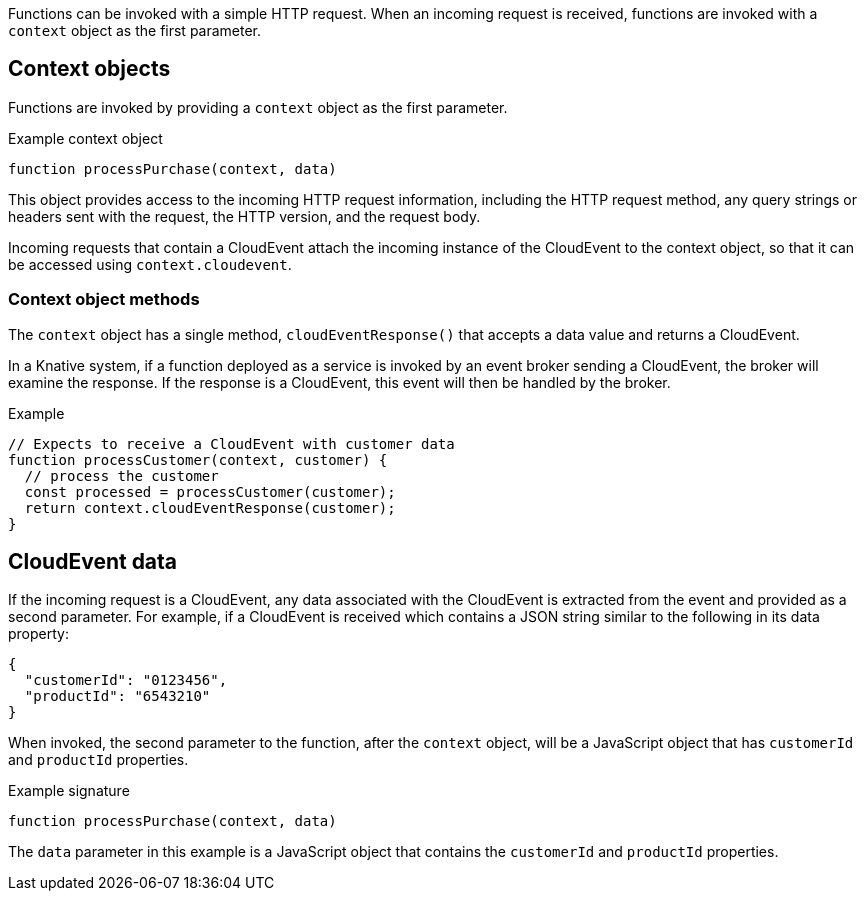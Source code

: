 // Module included in the following assemblies
// /functions/user_guide/develop-nodejs.adoc

// [id="invoking-nodejs"]
// = Invoking Node.js functions

Functions can be invoked with a simple HTTP request. When an incoming request is received, functions are invoked with a `context` object as the first parameter.

== Context objects

Functions are invoked by providing a `context` object as the first parameter.

.Example context object
[source,js]
----
function processPurchase(context, data)
----

This object provides access to the incoming HTTP request information, including the HTTP request method, any query strings or headers sent with the request, the HTTP version, and the request body.

Incoming requests that contain a CloudEvent attach the incoming instance of the CloudEvent to the context object, so that it can be accessed using `context.cloudevent`.

=== Context object methods

The `context` object has a single method, `cloudEventResponse()` that accepts a data value and returns a CloudEvent.

In a Knative system, if a function deployed as a service is invoked by an event broker sending a CloudEvent, the broker will examine the response. If the response is a CloudEvent, this event will then be handled by the broker.

.Example
[source,js]
----
// Expects to receive a CloudEvent with customer data
function processCustomer(context, customer) {
  // process the customer
  const processed = processCustomer(customer);
  return context.cloudEventResponse(customer);
}
----

== CloudEvent data

If the incoming request is a CloudEvent, any data associated with the CloudEvent is extracted from the event and provided as a second parameter. For example, if a CloudEvent is received which contains a JSON string similar to the following in its data property:

[source,json]
----
{
  "customerId": "0123456",
  "productId": "6543210"
}
----

When invoked, the second parameter to the function, after the `context` object, will be a JavaScript object that has `customerId` and `productId` properties.

.Example signature
[source,javascript]
----
function processPurchase(context, data)
----

The `data` parameter in this example is a JavaScript object that contains the `customerId` and `productId` properties.
